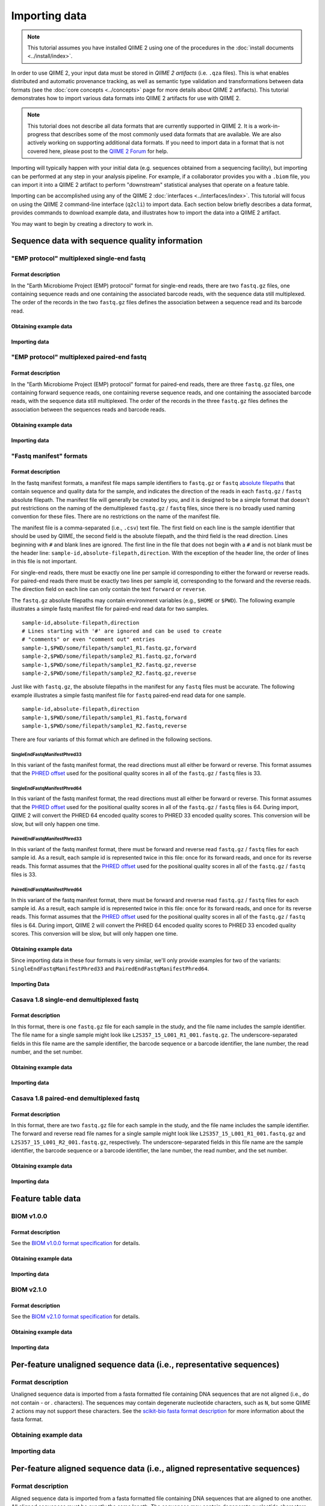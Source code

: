 Importing data
==============

.. note:: This tutorial assumes you have installed QIIME 2 using one of the procedures in the :doc:`install documents <../install/index>`.

In order to use QIIME 2, your input data must be stored in *QIIME 2 artifacts* (i.e. ``.qza`` files). This is what enables distributed and automatic provenance tracking, as well as semantic type validation and transformations between data formats (see the :doc:`core concepts <../concepts>` page for more details about QIIME 2 artifacts). This tutorial demonstrates how to import various data formats into QIIME 2 artifacts for use with QIIME 2.

.. note:: This tutorial does not describe all data formats that are currently supported in QIIME 2. It is a work-in-progress that describes some of the most commonly used data formats that are available. We are also actively working on supporting additional data formats. If you need to import data in a format that is not covered here, please post to the `QIIME 2 Forum`_ for help.

Importing will typically happen with your initial data (e.g. sequences obtained from a sequencing facility), but importing can be performed at any step in your analysis pipeline. For example, if a collaborator provides you with a ``.biom`` file, you can import it into a QIIME 2 artifact to perform "downstream" statistical analyses that operate on a feature table.

Importing can be accomplished using any of the QIIME 2 :doc:`interfaces <../interfaces/index>`. This tutorial will focus on using the QIIME 2 command-line interface (``q2cli``) to import data. Each section below briefly describes a data format, provides commands to download example data, and illustrates how to import the data into a QIIME 2 artifact.

You may want to begin by creating a directory to work in.

.. command-block::
   :no-exec:

   mkdir qiime2-importing-tutorial
   cd qiime2-importing-tutorial

Sequence data with sequence quality information
-----------------------------------------------

"EMP protocol" multiplexed single-end fastq
~~~~~~~~~~~~~~~~~~~~~~~~~~~~~~~~~~~~~~~~~~~

Format description
******************

In the "Earth Microbiome Project (EMP) protocol" format for single-end reads, there are two ``fastq.gz`` files, one containing sequence reads and one containing the associated barcode reads, with the sequence data still multiplexed. The order of the records in the two ``fastq.gz`` files defines the association between a sequence read and its barcode read.

Obtaining example data
**********************

.. command-block::

   mkdir emp-single-end-sequences

.. download::
   :url: https://data.qiime2.org/2017.6/tutorials/moving-pictures/emp-single-end-sequences/barcodes.fastq.gz
   :saveas: emp-single-end-sequences/barcodes.fastq.gz

.. download::
   :url: https://data.qiime2.org/2017.6/tutorials/moving-pictures/emp-single-end-sequences/sequences.fastq.gz
   :saveas: emp-single-end-sequences/sequences.fastq.gz

Importing data
**************

.. command-block::

   qiime tools import \
     --type EMPSingleEndSequences \
     --input-path emp-single-end-sequences \
     --output-path emp-single-end-sequences.qza

"EMP protocol" multiplexed paired-end fastq
~~~~~~~~~~~~~~~~~~~~~~~~~~~~~~~~~~~~~~~~~~~

Format description
******************

In the "Earth Microbiome Project (EMP) protocol" format for paired-end reads, there are three ``fastq.gz`` files, one containing forward sequence reads, one containing reverse sequence reads, and one containing the associated barcode reads, with the sequence data still multiplexed. The order of the records in the three ``fastq.gz`` files defines the association between the sequences reads and barcode reads.

Obtaining example data
**********************

.. command-block::

   mkdir emp-paired-end-sequences

.. download::
   :url: https://data.qiime2.org/2017.6/tutorials/atacama-soils/1p/forward.fastq.gz
   :saveas: emp-paired-end-sequences/forward.fastq.gz

.. download::
   :url: https://data.qiime2.org/2017.6/tutorials/atacama-soils/1p/reverse.fastq.gz
   :saveas: emp-paired-end-sequences/reverse.fastq.gz

.. download::
   :url: https://data.qiime2.org/2017.6/tutorials/atacama-soils/1p/barcodes.fastq.gz
   :saveas: emp-paired-end-sequences/barcodes.fastq.gz

Importing data
**************

.. command-block::

   qiime tools import \
     --type EMPPairedEndSequences \
     --input-path emp-paired-end-sequences \
     --output-path emp-paired-end-sequences.qza

"Fastq manifest" formats
~~~~~~~~~~~~~~~~~~~~~~~~

Format description
******************

In the fastq manifest formats, a manifest file maps sample identifiers to ``fastq.gz`` or ``fastq`` `absolute filepaths`_ that contain sequence and quality data for the sample, and indicates the direction of the reads in each ``fastq.gz`` / ``fastq`` absolute filepath. The manifest file will generally be created by you, and it is designed to be a simple format that doesn't put restrictions on the naming of the demultiplexed ``fastq.gz`` / ``fastq`` files, since there is no broadly used naming convention for these files. There are no restrictions on the name of the manifest file.  

The manifest file is a comma-separated (i.e., ``.csv``) text file. The first field on each line is the sample identifier that should be used by QIIME, the second field is the absolute filepath, and the third field is the read direction. Lines beginning with ``#`` and blank lines are ignored. The first line in the file that does not begin with a ``#`` and is not blank must be the header line: ``sample-id,absolute-filepath,direction``. With the exception of the header line, the order of lines in this file is not important.

For single-end reads, there must be exactly one line per sample id corresponding to either the forward or reverse reads. For paired-end reads there must be exactly two lines per sample id, corresponding to the forward and the reverse reads. The direction field on each line can only contain the text ``forward`` or ``reverse``.

The ``fastq.gz`` absolute filepaths may contain environment variables (e.g., ``$HOME`` or ``$PWD``). The following example illustrates a simple fastq manifest file for paired-end read data for two samples.

::

  sample-id,absolute-filepath,direction
  # Lines starting with '#' are ignored and can be used to create
  # "comments" or even "comment out" entries
  sample-1,$PWD/some/filepath/sample1_R1.fastq.gz,forward
  sample-2,$PWD/some/filepath/sample2_R1.fastq.gz,forward
  sample-1,$PWD/some/filepath/sample1_R2.fastq.gz,reverse
  sample-2,$PWD/some/filepath/sample2_R2.fastq.gz,reverse

Just like with ``fastq.gz``, the absolute filepaths in the manifest for any ``fastq`` files must be accurate. The following example illustrates a simple fastq manifest file for ``fastq`` paired-end read data for one sample.

::

  sample-id,absolute-filepath,direction
  sample-1,$PWD/some/filepath/sample1_R1.fastq,forward
  sample-1,$PWD/some/filepath/sample1_R2.fastq,reverse

There are four variants of this format which are defined in the following sections.

SingleEndFastqManifestPhred33
`````````````````````````````
In this variant of the fastq manifest format, the read directions must all either be forward or reverse. This format assumes that the `PHRED offset`_ used for the positional quality scores in all of the ``fastq.gz`` / ``fastq`` files is 33.

SingleEndFastqManifestPhred64
`````````````````````````````

In this variant of the fastq manifest format, the read directions must all either be forward or reverse. This format assumes that the `PHRED offset`_ used for the positional quality scores in all of the ``fastq.gz`` / ``fastq`` files is 64. During import, QIIME 2 will convert the PHRED 64 encoded quality scores to PHRED 33 encoded quality scores. This conversion will be slow, but will only happen one time.

PairedEndFastqManifestPhred33
`````````````````````````````

In this variant of the fastq manifest format, there must be forward and reverse read ``fastq.gz`` / ``fastq`` files for each sample id. As a result, each sample id is represented twice in this file: once for its forward reads, and once for its reverse reads. This format assumes that the `PHRED offset`_ used for the positional quality scores in all of the ``fastq.gz`` / ``fastq`` files is 33.

PairedEndFastqManifestPhred64
`````````````````````````````

In this variant of the fastq manifest format, there must be forward and reverse read ``fastq.gz`` / ``fastq`` files for each sample id. As a result, each sample id is represented twice in this file: once for its forward reads, and once for its reverse reads. This format assumes that the `PHRED offset`_ used for the positional quality scores in all of the ``fastq.gz`` / ``fastq`` files is 64. During import, QIIME 2 will convert the PHRED 64 encoded quality scores to PHRED 33 encoded quality scores. This conversion will be slow, but will only happen one time.

Obtaining example data
**********************

Since importing data in these four formats is very similar, we'll only provide examples for two of the variants: ``SingleEndFastqManifestPhred33`` and ``PairedEndFastqManifestPhred64``.

.. download::
   :url: https://data.qiime2.org/2017.6/tutorials/importing/se-33.zip
   :saveas: se-33.zip

.. download::
   :url: https://data.qiime2.org/2017.6/tutorials/importing/se-33-manifest
   :saveas: se-33-manifest

.. download::
   :url: https://data.qiime2.org/2017.6/tutorials/importing/pe-64.zip
   :saveas: pe-64.zip

.. download::
   :url: https://data.qiime2.org/2017.6/tutorials/importing/pe-64-manifest
   :saveas: pe-64-manifest

.. command-block::

   unzip -q se-33.zip
   unzip -q pe-64.zip


Importing Data
**************

.. command-block::

   qiime tools import \
     --type 'SampleData[SequencesWithQuality]' \
     --input-path se-33-manifest \
     --output-path single-end-demux.qza \
     --source-format SingleEndFastqManifestPhred33

.. command-block::

   qiime tools import \
     --type 'SampleData[PairedEndSequencesWithQuality]' \
     --input-path pe-64-manifest \
     --output-path paired-end-demux.qza \
     --source-format PairedEndFastqManifestPhred64


Casava 1.8 single-end demultiplexed fastq
~~~~~~~~~~~~~~~~~~~~~~~~~~~~~~~~~~~~~~~~~

Format description
******************

In this format, there is one ``fastq.gz`` file for each sample in the study, and the file name includes the sample identifier. The file name for a single sample might look like ``L2S357_15_L001_R1_001.fastq.gz``. The underscore-separated fields in this file name are the sample identifier, the barcode sequence or a barcode identifier, the lane number, the read number, and the set number.

Obtaining example data
**********************

.. download::
   :url: https://data.qiime2.org/2017.6/tutorials/importing/casava-18-single-end-demultiplexed.zip
   :saveas: casava-18-single-end-demultiplexed.zip

.. command-block::

   unzip -q casava-18-single-end-demultiplexed.zip

Importing data
**************

.. command-block::

   qiime tools import \
     --type 'SampleData[SequencesWithQuality]' \
     --input-path casava-18-single-end-demultiplexed \
     --source-format CasavaOneEightSingleLanePerSampleDirFmt \
     --output-path demux-single-end.qza

Casava 1.8 paired-end demultiplexed fastq
~~~~~~~~~~~~~~~~~~~~~~~~~~~~~~~~~~~~~~~~~

Format description
******************

In this format, there are two ``fastq.gz`` file for each sample in the study, and the file name includes the sample identifier. The forward and reverse read file names for a single sample might look like ``L2S357_15_L001_R1_001.fastq.gz`` and ``L2S357_15_L001_R2_001.fastq.gz``, respectively. The underscore-separated fields in this file name are the sample identifier, the barcode sequence or a barcode identifier, the lane number, the read number, and the set number.

Obtaining example data
**********************

.. download::
   :url: https://data.qiime2.org/2017.6/tutorials/importing/casava-18-paired-end-demultiplexed.zip
   :saveas: casava-18-paired-end-demultiplexed.zip

.. command-block::

   unzip -q casava-18-paired-end-demultiplexed.zip

Importing data
**************

.. command-block::
   qiime tools import \
     --type 'SampleData[PairedEndSequencesWithQuality]' \
     --input-path casava-18-paired-end-demultiplexed \
     --source-format CasavaOneEightSingleLanePerSampleDirFmt \
     --output-path demux-paired-end.qza


Feature table data
------------------

BIOM v1.0.0
~~~~~~~~~~~

Format description
******************

See the `BIOM v1.0.0 format specification`_ for details.

Obtaining example data
**********************

.. download::
   :url: https://data.qiime2.org/2017.6/tutorials/importing/feature-table-v100.biom
   :saveas: feature-table-v100.biom

Importing data
**************

.. command-block::

   qiime tools import \
     --input-path feature-table-v100.biom \
     --type 'FeatureTable[Frequency]' \
     --source-format BIOMV100Format \
     --output-path feature-table-1.qza

BIOM v2.1.0
~~~~~~~~~~~

Format description
******************

See the `BIOM v2.1.0 format specification`_ for details.

Obtaining example data
**********************

.. download::
   :url: https://data.qiime2.org/2017.6/tutorials/importing/feature-table-v210.biom
   :saveas: feature-table-v210.biom

Importing data
**************

.. command-block::

   qiime tools import \
     --input-path feature-table-v210.biom \
     --type 'FeatureTable[Frequency]' \
     --source-format BIOMV210Format \
     --output-path feature-table-2.qza

Per-feature unaligned sequence data (i.e., representative sequences)
--------------------------------------------------------------------

Format description
~~~~~~~~~~~~~~~~~~

Unaligned sequence data is imported from a fasta formatted file containing DNA sequences that are not aligned (i.e., do not contain `-` or `.` characters). The sequences may contain degenerate nucleotide characters, such as ``N``, but some QIIME 2 actions may not support these characters. See the `scikit-bio fasta format description`_ for more information about the fasta format.

Obtaining example data
~~~~~~~~~~~~~~~~~~~~~~

.. download::
   :url: https://data.qiime2.org/2017.6/tutorials/importing/sequences.fna
   :saveas: sequences.fna

Importing data
~~~~~~~~~~~~~~

.. command-block::

   qiime tools import \
     --input-path sequences.fna \
     --output-path sequences.qza \
     --type 'FeatureData[Sequence]'

Per-feature aligned sequence data (i.e., aligned representative sequences)
--------------------------------------------------------------------------

Format description
~~~~~~~~~~~~~~~~~~

Aligned sequence data is imported from a fasta formatted file containing DNA sequences that are aligned to one another. All aligned sequences must be exactly the same length. The sequences may contain degenerate nucleotide characters, such as ``N``, but some QIIME 2 actions may not support these characters. See the `scikit-bio fasta format description`_ for more information about the fasta format.

Obtaining example data
~~~~~~~~~~~~~~~~~~~~~~

.. download::
   :url: https://data.qiime2.org/2017.6/tutorials/importing/aligned-sequences.fna
   :saveas: aligned-sequences.fna

Importing data
~~~~~~~~~~~~~~

.. command-block::

   qiime tools import \
     --input-path aligned-sequences.fna \
     --output-path aligned-sequences.qza \
     --type 'FeatureData[AlignedSequence]'

Phylogenetic trees (unrooted)
-----------------------------

Format description
~~~~~~~~~~~~~~~~~~

Phylogenetic trees are imported from newick formatted files. See the `scikit-bio newick format description`_ for more information about the newick format.

Obtaining example data
~~~~~~~~~~~~~~~~~~~~~~

.. download::
   :url: https://data.qiime2.org/2017.6/tutorials/importing/unrooted-tree.tre
   :saveas: unrooted-tree.tre

Importing data
~~~~~~~~~~~~~~

.. command-block::

   qiime tools import \
     --input-path unrooted-tree.tre \
     --output-path unrooted-tree.qza \
     --type 'Phylogeny[Unrooted]'

.. _QIIME 2 Forum: https://forum.qiime2.org

.. _BIOM v1.0.0 format specification: http://biom-format.org/documentation/format_versions/biom-1.0.html

.. _BIOM v2.1.0 format specification: http://biom-format.org/documentation/format_versions/biom-2.1.html

.. _scikit-bio fasta format description: http://scikit-bio.org/docs/latest/generated/skbio.io.format.fasta.html#fasta-format

.. _scikit-bio newick format description: http://scikit-bio.org/docs/latest/generated/skbio.io.format.newick.html

.. _absolute filepaths: https://en.wikipedia.org/wiki/Path_(computing)#Absolute_and_relative_paths

.. _PHRED offset: http://scikit-bio.org/docs/latest/generated/skbio.io.format.fastq.html#quality-score-variants
